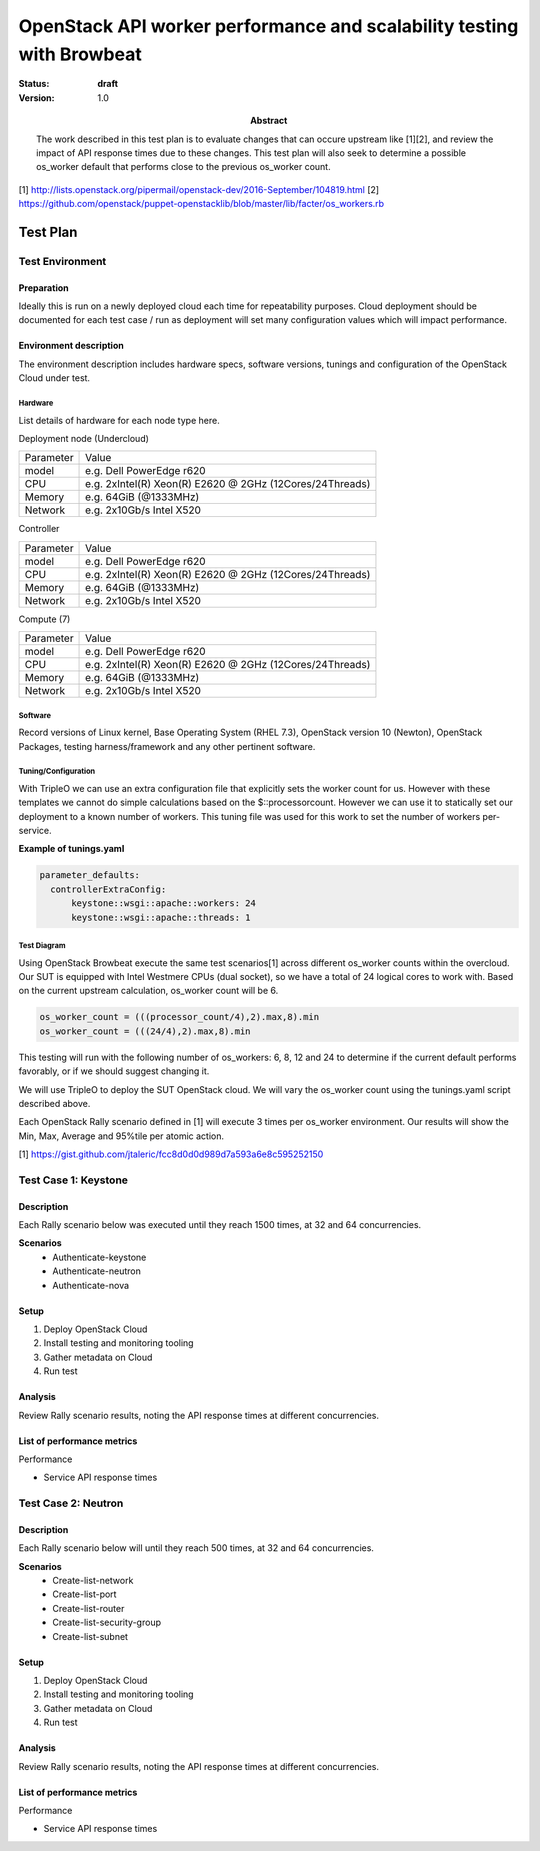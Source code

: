 .. _openstack_api_workers:

======================================================================
OpenStack API worker performance and scalability testing with Browbeat
======================================================================

:status: **draft**
:version: 1.0

:Abstract:

  The work described in this test plan is to evaluate changes
  that can occure upstream like [1][2], and review the impact of
  API response times due to these changes. This test plan will also seek
  to determine a possible os_worker default that performs close to the
  previous os_worker count.

[1] http://lists.openstack.org/pipermail/openstack-dev/2016-September/104819.html
[2] https://github.com/openstack/puppet-openstacklib/blob/master/lib/facter/os_workers.rb

Test Plan
=========

Test Environment
----------------

Preparation
^^^^^^^^^^^
Ideally this is run on a newly deployed cloud each time for repeatability
purposes. Cloud deployment should be documented for each test case / run as
deployment will set many configuration values which will impact performance.

Environment description
^^^^^^^^^^^^^^^^^^^^^^^
The environment description includes hardware specs, software versions, tunings
and configuration of the OpenStack Cloud under test.

Hardware
~~~~~~~~
List details of hardware for each node type here.

Deployment node (Undercloud)

+-----------+------------------------------------------------------------+
| Parameter | Value                                                      |
+-----------+------------------------------------------------------------+
| model     | e.g. Dell PowerEdge r620                                   |
+-----------+------------------------------------------------------------+
| CPU       | e.g. 2xIntel(R) Xeon(R) E2620 @ 2GHz    (12Cores/24Threads)|
+-----------+------------------------------------------------------------+
| Memory    | e.g. 64GiB (@1333MHz)                                      |
+-----------+------------------------------------------------------------+
| Network   | e.g. 2x10Gb/s Intel X520                                   |
+-----------+------------------------------------------------------------+

Controller

+-----------+------------------------------------------------------------+
| Parameter | Value                                                      |
+-----------+------------------------------------------------------------+
| model     | e.g. Dell PowerEdge r620                                   |
+-----------+------------------------------------------------------------+
| CPU       | e.g. 2xIntel(R) Xeon(R) E2620 @ 2GHz    (12Cores/24Threads)|
+-----------+------------------------------------------------------------+
| Memory    | e.g. 64GiB (@1333MHz)                                      |
+-----------+------------------------------------------------------------+
| Network   | e.g. 2x10Gb/s Intel X520                                   |
+-----------+------------------------------------------------------------+

Compute (7)

+-----------+------------------------------------------------------------+
| Parameter | Value                                                      |
+-----------+------------------------------------------------------------+
| model     | e.g. Dell PowerEdge r620                                   |
+-----------+------------------------------------------------------------+
| CPU       | e.g. 2xIntel(R) Xeon(R) E2620 @ 2GHz    (12Cores/24Threads)|
+-----------+------------------------------------------------------------+
| Memory    | e.g. 64GiB (@1333MHz)                                      |
+-----------+------------------------------------------------------------+
| Network   | e.g. 2x10Gb/s Intel X520                                   |
+-----------+------------------------------------------------------------+

Software
~~~~~~~~
Record versions of Linux kernel, Base Operating System (RHEL 7.3),
OpenStack version 10 (Newton), OpenStack Packages, testing harness/framework
and any other pertinent software.

Tuning/Configuration
~~~~~~~~~~~~~~~~~~~~
With TripleO we can use an extra configuration file that explicitly sets the
worker count for us. However with these templates we cannot do simple
calculations based on the $::processorcount. However we can use it to statically
set our deployment to a known number of workers. This tuning file was used for
this work to set the number of workers per-service.

**Example of tunings.yaml**

.. code-block:: none

  parameter_defaults:
    controllerExtraConfig:
        keystone::wsgi::apache::workers: 24
        keystone::wsgi::apache::threads: 1

Test Diagram
~~~~~~~~~~~~
Using OpenStack Browbeat execute the same test scenarios[1]  across different
os_worker counts within the overcloud. Our SUT is equipped with Intel Westmere
CPUs (dual socket), so we have a total of 24 logical cores to work with. Based
on the current upstream calculation, os_worker count will be 6.

.. code-block:: none

  os_worker_count = (((processor_count/4),2).max,8).min
  os_worker_count = (((24/4),2).max,8).min

This testing will run with the following number of os_workers: 6, 8, 12 and 24
to determine if the current default performs favorably, or if we should suggest
changing it.

We will use TripleO to deploy the SUT OpenStack cloud. We will vary the os_worker
count using the tunings.yaml script described above.

Each OpenStack Rally scenario defined in [1] will execute 3 times per os_worker
environment. Our results will show the Min, Max, Average and 95%tile per atomic action.

[1] https://gist.github.com/jtaleric/fcc8d0d0d989d7a593a6e8c595252150

Test Case 1: Keystone
----------------------

Description
^^^^^^^^^^^
Each Rally scenario below was executed until they reach 1500 times, at 32 and 64 concurrencies.

**Scenarios**
  * Authenticate-keystone
  * Authenticate-neutron
  * Authenticate-nova

Setup
^^^^^^
#. Deploy OpenStack Cloud
#. Install testing and monitoring tooling
#. Gather metadata on Cloud
#. Run test

Analysis
^^^^^^^^^
Review Rally scenario results, noting the API response times at different concurrencies.

List of performance metrics
^^^^^^^^^^^^^^^^^^^^^^^^^^^
Performance

- Service API response times

Test Case 2: Neutron
----------------------

Description
^^^^^^^^^^^
Each Rally scenario below will until they reach 500 times, at 32 and 64 concurrencies.

**Scenarios**
  * Create-list-network
  * Create-list-port
  * Create-list-router
  * Create-list-security-group
  * Create-list-subnet

Setup
^^^^^^
#. Deploy OpenStack Cloud
#. Install testing and monitoring tooling
#. Gather metadata on Cloud
#. Run test

Analysis
^^^^^^^^^
Review Rally scenario results, noting the API response times at different concurrencies.

List of performance metrics
^^^^^^^^^^^^^^^^^^^^^^^^^^^
Performance

- Service API response times


